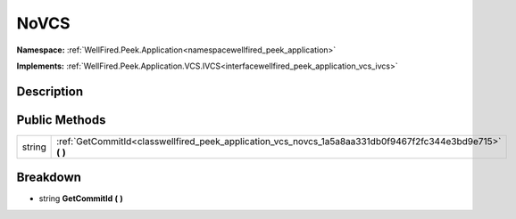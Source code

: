 .. _classwellfired_peek_application_vcs_novcs:

NoVCS
======

**Namespace:** :ref:`WellFired.Peek.Application<namespacewellfired_peek_application>`

**Implements:** :ref:`WellFired.Peek.Application.VCS.IVCS<interfacewellfired_peek_application_vcs_ivcs>`


Description
------------



Public Methods
---------------

+-------------+----------------------------------------------------------------------------------------------------------------+
|string       |:ref:`GetCommitId<classwellfired_peek_application_vcs_novcs_1a5a8aa331db0f9467f2fc344e3bd9e715>` **(**  **)**   |
+-------------+----------------------------------------------------------------------------------------------------------------+

Breakdown
----------

.. _classwellfired_peek_application_vcs_novcs_1a5a8aa331db0f9467f2fc344e3bd9e715:

- string **GetCommitId** **(**  **)**

